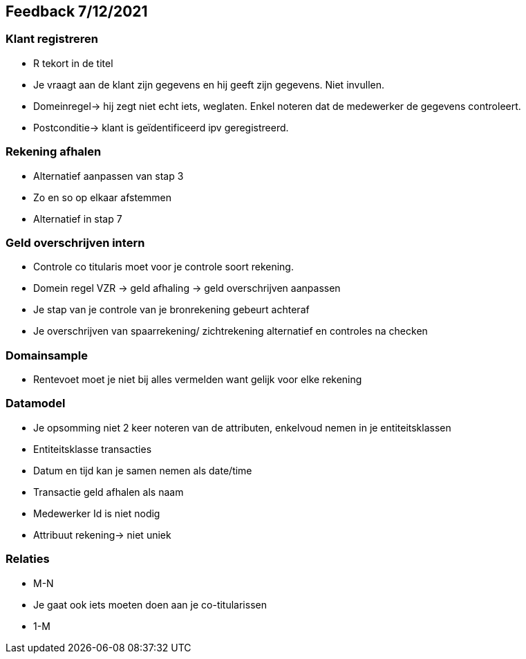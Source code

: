 == Feedback 7/12/2021 

=== Klant registreren  

- R tekort in de titel 
- Je vraagt aan de klant zijn gegevens en hij geeft zijn gegevens. Niet invullen. 
- Domeinregel-> hij zegt niet echt iets, weglaten. Enkel noteren dat de medewerker de gegevens controleert. 
- Postconditie-> klant is geïdentificeerd ipv geregistreerd. 

=== Rekening afhalen  

- Alternatief aanpassen van stap 3 
- Zo en so op elkaar afstemmen 
- Alternatief in stap 7 

=== Geld overschrijven intern 

- Controle co titularis moet voor je controle soort rekening. 
- Domein regel VZR -> geld afhaling -> geld overschrijven aanpassen  
- Je stap van je controle van je bronrekening gebeurt achteraf 
- Je overschrijven van spaarrekening/ zichtrekening alternatief en controles na checken  

=== Domainsample 

- Rentevoet moet je niet bij alles vermelden want gelijk voor elke rekening 

=== Datamodel 

- Je opsomming niet 2 keer noteren van de attributen, enkelvoud nemen in je entiteitsklassen 
- Entiteitsklasse transacties 
- Datum en tijd kan je samen nemen als date/time 
- Transactie geld afhalen als naam  
- Medewerker Id is niet nodig  
- Attribuut rekening-> niet uniek 

=== Relaties 

- M-N 
- Je gaat ook iets moeten doen aan je co-titularissen  
- 1-M 
